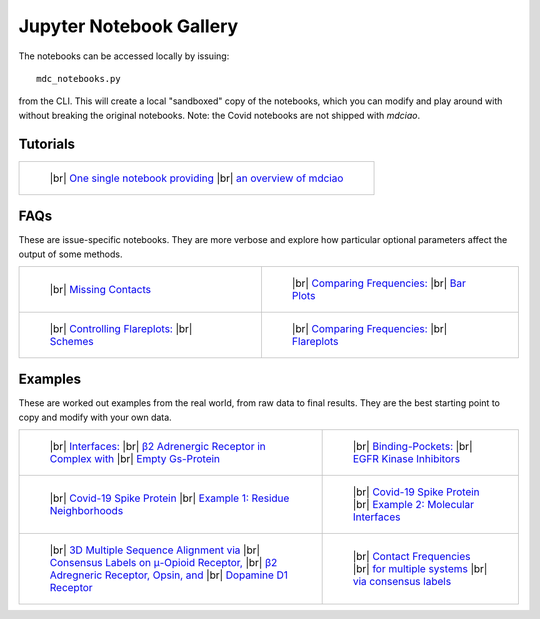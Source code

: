 .. _gallery:

Jupyter Notebook Gallery
========================

.. |br| raw:: html

   </br>

The notebooks can be accessed locally by issuing::

 mdc_notebooks.py

from the CLI. This will create a local "sandboxed" copy of the notebooks,
which you can modify and play around with without breaking
the original notebooks. Note: the Covid notebooks are not shipped with `mdciao`.

Tutorials
---------

.. list-table::

    * - .. figure:: _build/html/_images/interface.combined.png
           :target: notebooks/01.Tutorial.html
           :height: 100px

           ..

           |br| `One single notebook providing <notebooks/01.Tutorial.html>`_
           |br| `an overview of mdciao <notebooks/01.Tutorial.html>`_

FAQs
----
These are issue-specific notebooks. They are more verbose and explore
how particular optional parameters affect the output of some methods.

.. For the thumbnail image, It's not trivial to
.. predict how nbsphinx will name .png-files from
.. the notebooks, s.t. the hard-links to the notebook-generated
.. images are flaky and hard to maintain. We have opted for a generic
.. hard-link here (notebook_name_selected_thumbnail.png) and a method
.. in docs/conf.py that uses a mapping to a notebook's figures via
.. sequential zero indexing, called rename_thumbnails. See there
.. for more details

.. list-table::

    * - .. figure:: _build/doctrees/nbsphinx/notebooks_02.Missing_Contacts_selected_thumbnail.png
           :target: notebooks/02.Missing_Contacts.html
           :height: 100px

           ..

           |br| `Missing Contacts <notebooks/02.Missing_Contacts.html>`_

      - .. figure:: _build/doctrees/nbsphinx/notebooks_03.Comparing_CGs_Bars_selected_thumbnail.png
           :target: notebooks/03.Comparing_CGs_Bars.html
           :height: 100px

           ..

           |br| `Comparing Frequencies: <notebooks/03.Comparing_CGs_Bars.html>`_
           |br| `Bar Plots <notebooks/03.Comparing_CGs_Bars.html>`_

    * - .. figure:: _build/doctrees/nbsphinx/notebooks_05.Flareplot_Schemes_selected_thumbnail.png
           :target: notebooks/05.Flareplot_Schemes.html
           :height: 100px

           ..

           |br| `Controlling Flareplots: <notebooks/05.Flareplot_Schemes.html>`_
           |br| `Schemes <notebooks/05.Flareplot_Schemes.html>`_

      - .. figure:: _build/doctrees/nbsphinx/notebooks_04.Comparing_CGs_Flares_selected_thumbnail.png
           :target: notebooks/04.Comparing_CGs_Flares.html
           :height: 100px

           ..

           |br| `Comparing Frequencies: <notebooks/04.Comparing_CGs_Flares.html>`_
           |br| `Flareplots <notebooks/04.Comparing_CGs_Flares.html>`_

Examples
--------
These are worked out examples from the real world, from raw data to final results.
They are the best starting point to copy and modify with your own data.

.. list-table::

    * - .. figure:: _build/doctrees/nbsphinx/notebooks_08.Manuscript_selected_thumbnail.png
           :target: notebooks/08.Manuscript.html
           :height: 100px

           ..

           |br| `Interfaces: <notebooks/08.Manuscript.html>`_
           |br| `β2 Adrenergic Receptor in Complex with <notebooks/08.Manuscript.html>`_
           |br| `Empty Gs-Protein <notebooks/08.Manuscript.html>`_

      - .. figure:: _build/doctrees/nbsphinx/notebooks_07.EGFR_Kinase_Inhibitors_selected_thumbnail.png
           :target: notebooks/07.EGFR_Kinase_Inhibitors.html
           :height: 100px

           ..

           |br| `Binding-Pockets: <notebooks/07.EGFR_Kinase_Inhibitors.html>`_
           |br| `EGFR Kinase Inhibitors <notebooks/07.EGFR_Kinase_Inhibitors.html>`_

    * - .. figure:: _build/doctrees/nbsphinx/notebooks_Covid-19-Spike-Protein-Example_23_1.png
           :target: notebooks/Covid-19-Spike-Protein-Example.html
           :height: 100px

           ..

           |br| `Covid-19 Spike Protein <notebooks/Covid-19-Spike-Protein-Example.html>`_
           |br| `Example 1: Residue Neighborhoods <notebooks/Covid-19-Spike-Protein-Example.html>`_

      - .. figure:: imgs/spike_intf.small.png
           :target: notebooks/Covid-19-Spike-Protein-Interface.html
           :height: 100px

           ..

           |br| `Covid-19 Spike Protein <notebooks/Covid-19-Spike-Protein-Interface.html>`_
           |br| `Example 2: Molecular Interfaces <notebooks/Covid-19-Spike-Protein-Interface.html>`_

    * - .. figure:: imgs/MSA_via_Consensus_Labels.png
           :target: notebooks/06.MSA_via_Consensus_Labels.html
           :height: 100px

           ..

           |br| `3D Multiple Sequence Alignment via <notebooks/06.MSA_via_Consensus_Labels.html>`_
           |br| `Consensus Labels on μ-Opioid Receptor, <notebooks/06.MSA_via_Consensus_Labels.html>`_
           |br| `β2 Adregneric Receptor, Opsin, and <notebooks/06.MSA_via_Consensus_Labels.html>`_
           |br| `Dopamine D1 Receptor <notebooks/06.MSA_via_Consensus_Labels.html>`_

      - .. figure:: _build/doctrees/nbsphinx/notebooks_09.Consensus_Labels_selected_thumbnail.png
           :target: notebooks/09.Consensus_Labels.html
           :height: 100px

           ..

           |br| `Contact Frequencies  <notebooks/09.Consensus_Labels.html>`_
           |br| `for multiple systems <notebooks/09.Consensus_Labels.html>`_
           |br| `via consensus labels <notebooks/09.Consensus_Labels.html>`_
